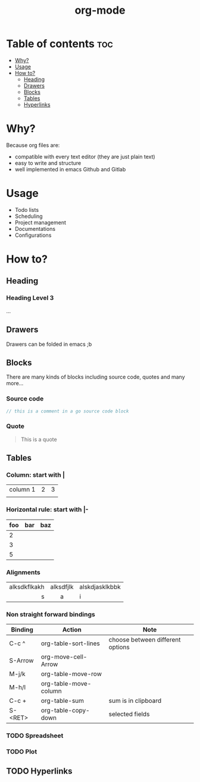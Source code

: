 #+title: org-mode
* Table of contents :toc:
- [[#why][Why?]]
- [[#usage][Usage]]
- [[#how-to][How to?]]
  - [[#heading][Heading]]
  - [[#drawers][Drawers]]
  - [[#blocks][Blocks]]
  - [[#tables][Tables]]
  - [[#hyperlinks][Hyperlinks]]

* Why?
Because org files are:
- compatible with every text editor (they are just plain text)
- easy to write and structure
- well implemented in emacs Github and Gitlab
* Usage
- Todo lists
- Scheduling
- Project management
- Documentations
- Configurations

#  LocalWords:  org foo baz

* How to?
** Heading
*** Heading Level 3
...
** Drawers
:DrawerName:
Drawers can be folded in emacs ;b
:END:
** Blocks
There are many kinds of blocks including source code, quotes and many more...
*** Source code
#+begin_src go
// this is a comment in a go source code block
#+end_src
*** Quote
#+begin_quote
This is a quote
#+end_quote
** Tables
*** Column: start with |
| column 1 | 2 | 3 |
|          |   |   |

*** Horizontal rule: start with |-
|-----+-----+-----|
| foo | bar | baz |
|-----+-----+-----|
|   2 |     |     |
|   3 |     |     |
|   5 |     |     |

*** Alignments
|          <r> |    <c>    | <l>            |
| alksdkflkakh | alksdfjlk | alskdjasklkbbk |
|            s |     a     | i              |

*** Non straight forward bindings
|-----------+-----------------------+----------------------------------|
| *Binding* | *Action*              | *Note*                           |
|-----------+-----------------------+----------------------------------|
| C-c ^     | org-table-sort-lines  | choose between different options |
| S-Arrow   | org-move-cell-Arrow   |                                  |
| M-j/k     | org-table-move-row    |                                  |
| M-h/l     | org-table-move-column |                                  |
| C-c +     | org-table-sum         | sum is in clipboard              |
| S-<RET>   | org-table-copy-down   | selected fields                  |
|-----------+-----------------------+----------------------------------|
*** TODO Spreadsheet
*** TODO Plot
** TODO Hyperlinks
